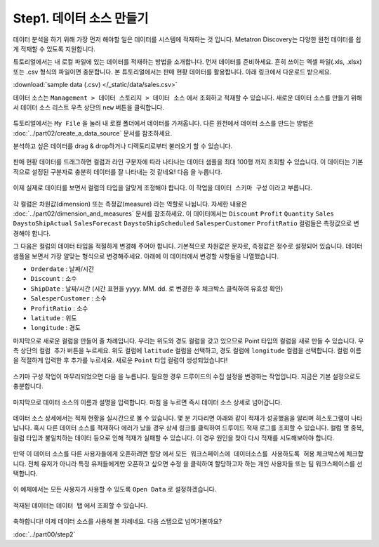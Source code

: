 Step1. 데이터 소스 만들기
---------------------------------------------

데이터 분석을 하기 위해 가장 먼저 해야할 일은 데이터를 시스템에 적재하는 것 입니다. Metatron Discovery는 다양한 원천 데이터를 쉽게 적재할 수 있도록 지원합니다.

튜토리얼에서는 내 로컬 파일에 있는 데이터를 적재하는 방법을 소개합니다. 먼저 데이터를 준비하세요. 흔히 쓰이는 엑셀 파일(.xls, .xlsx)또는 .csv 형식의 파일이면 충분합니다. 본 튜토리얼에서는 판매 현황 데이터를 활용합니다. 아래 링크에서 다운로드 받으세요.

:download:`sample data (.csv) </_static/data/sales.csv>`


데이터 소스는 ``Management > 데이터 스토리지 > 데이터 소스`` 에서 조회하고 적재할 수 있습니다. 새로운 데이터 소스를 만들기 위해서 데이터 소스 리스트 우측 상단의 ``new`` 버튼을 클릭합니다.

.. figure:: /_static/img/discovery/part00/s1-1.png
   :align: center
   :alt: create a new data source

튜토리얼에서는 ``My File`` 을 눌러 내 로컬 폴더에서 데이터를 가져옵니다. 다른 원천에서 데이터 소스를 만드는 방법은 :doc:`../part02/create_a_data_source` 문서를 참조하세요.

분석하고 싶은 데이터를 drag & drop하거나 디렉토리로부터 불러오기 할 수 있습니다. 

.. figure:: /_static/img/discovery/part00/s1-2.png
   :align: center
   :alt: create a data source from local

판매 현황 데이터를 드래그하면 컬럼과 라인 구분자에 따라 나타나는 데이터 샘플을 최대 100행 까지 조회할 수 있습니다. 이 데이터는 기본적으로 설정된 구분자로 충분히 데이터를 잘 나타내는 것 같네요! ``다음`` 을 누릅니다.

.. figure:: /_static/img/discovery/part00/s1-3.png
   :align: center
   :alt: data preview

이제 실제로 데이터를 보면서 컬럼의 타입을 알맞게 조정해야 합니다. 이 작업을 ``데이터 스키마 구성`` 이라고 부릅니다.

.. figure:: /_static/img/discovery/part00/s1-4.png
   :align: center
   :alt: data schema configuration

각 컬럼은 차원값(dimension) 또는 측정값(measure) 라는 역할로 나뉩니다. 자세한 내용은 :doc:`../part02/dimension_and_measures` 문서를 참조하세요. 이 데이터에서는 ``Discount`` ``Profit`` ``Quantity`` ``Sales`` ``DaystoShipActual`` ``SalesForecast`` ``DaystoShipScheduled`` ``SalesperCustomer`` ``ProfitRatio`` 컬럼들은 측정값으로 변경해야 합니다. 

그 다음은 컬럼의 데이터 타입을 적절하게 변경해 주어야 합니다. 기본적으로 차원값은 문자로, 측정값은 정수로 설정되어 있습니다. 데이터 샘플을 보면서 가장 알맞는 형식으로 변경해주세요. 아래에 이 데이터에서 변경할 사항들을 나열했습니다.

- ``Orderdate`` : 날짜/시간
- ``Discount`` : 소수
- ``ShipDate`` : 날짜/시간 (시간 표현을 yyyy. MM. dd. 로 변경한 후 체크박스 클릭하여 유효성 확인)
- ``SalesperCustomer`` : 소수
- ``ProfitRatio`` : 소수
- ``latitude`` : 위도
- ``longitude`` : 경도

마지막으로 새로운 컬럼을 만들어 줄 차례입니다. 우리는 위도와 경도 컬럼을 갖고 있으므로 Point 타입의 컬럼을 새로 만들 수 있습니다. 우측 상단의 ``컬럼 추가`` 버튼을 누르세요. 위도 컬럼에 ``latitude`` 컬럼을 선택하고, 경도 컬럼에 ``longitude`` 컬럼을 선택합니다. 컬럼 이름을 적절하게 입력한 후 추가를 누르세요. 새로운 ``Point`` 타입 컬럼이 생성되었습니다!

.. figure:: /_static/img/discovery/part00/s1-5.png
   :align: center
   :alt: create a new Point type column

스키마 구성 작업이 마무리되었으면 ``다음`` 을 누릅니다. 필요한 경우 드루이드의 수집 설정을 변경하는 작업입니다. 지금은 기본 설정으로도 충분합니다.

.. figure:: /_static/img/discovery/part00/s1-6.png
   :align: center
   :alt: druid ingestion setting

마지막으로 데이터 소스의 이름과 설명을 입력합니다. ``마침`` 을 누르면 즉시 데이터 소스 상세로 넘어갑니다.

.. figure:: /_static/img/discovery/part00/s1-7.png
   :align: center
   :alt: typing name and description for a new data source in metatron discovery

데이터 소스 상세에서는 적재 현황을 실시간으로 볼 수 있습니다. 몇 분 기다리면 아래와 같이 적재가 성공했음을 알리며 히스토그램이 나타납니다. 혹시 다른 데이터 소스를 적재하다 에러가 났을 경우 ``상세`` 링크를 클릭하여 드루이드 적재 로그를 조회할 수 있습니다. 컬럼 명 중복, 컬럼 타입과 불일치하는 데이터 등으로 인해 적재가 실패할 수 있습니다. 이 경우 원인을 찾아 다시 적재를 시도해보아야 합니다.

.. figure:: /_static/img/discovery/part00/s1-8.png
   :align: center
   :alt: success for creation of data source for the metatron discovery

만약 이 데이터 소스를 다른 사용자들에게 오픈하려면 ``할당`` 에서 ``모든 워크스페이스에 데이터소스를 사용하도록 허용`` 체크박스에 체크합니다. 전체 유저가 아니라 특정 유저들에게만 오픈하고 싶으면 ``수정`` 을 클릭하여 할당하고자 하는 개인 사용자들 또는 팀 워크스페이스를 선택합니다.

.. figure:: /_static/img/discovery/part00/s1-9.png
   :align: center
   :alt: assign data source to specific workspaces

이 예제에서는 모든 사용자가 사용할 수 있도록 ``Open Data`` 로 설정하겠습니다.

.. figure:: /_static/img/discovery/part00/s1-10.png
   :align: center
   :alt: make public data

적재된 데이터는 ``데이터 탭`` 에서 조회할 수 있습니다. 

.. figure:: /_static/img/discovery/part00/s1-11.png
   :align: center
   :alt: data tab in metatron discovery


축하합니다! 이제 데이터 소스를 사용해 볼 차례네요. 다음 스텝으로 넘어가볼까요?

:doc:`../part00/step2`
